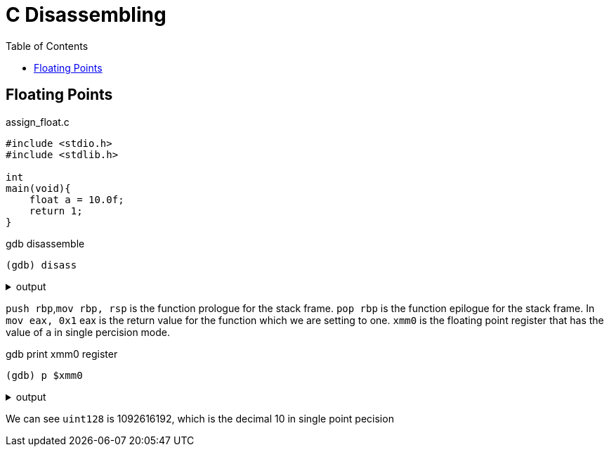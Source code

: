 = C Disassembling
:docinfo: shared
:source-highlighter: pygments
:pygments-style: monokai
:icons: font
:stem:
:toc: left

== Floating Points

.assign_float.c
[source, c]
----
#include <stdio.h>
#include <stdlib.h>

int
main(void){
    float a = 10.0f;
    return 1;
}
----

.gdb disassemble
[source, gdb]
----
(gdb) disass
----

.output
[%collapsible]
====
       0x0000555555555129 <+0>:     endbr64 
       0x000055555555512d <+4>:     push   rbp
       0x000055555555512e <+5>:     mov    rbp,rsp
       0x0000555555555131 <+8>:     movss  xmm0,DWORD PTR [rip+0xecb]        # 0x5555555560
    04
       0x0000555555555139 <+16>:    movss  DWORD PTR [rbp-0x4],xmm0
    => 0x000055555555513e <+21>:    mov    eax,0x1
       0x0000555555555143 <+26>:    pop    rbp
       0x0000555555555144 <+27>:    ret    
====

`push rbp`,`mov rbp, rsp` is the function prologue for the stack frame.
`pop rbp` is the function epilogue for the stack frame. In `mov eax, 0x1` eax is
the return value for the function which we are setting to one. `xmm0` is the
floating point register that has the value of `a` in single percision mode.

.gdb print xmm0 register
[source, gdb]
----
(gdb) p $xmm0
----

.output
[%collapsible]
====
    $2 = {
      v8_bfloat16 = {0, 10, 0, 0, 0, 0, 0, 0},
      v8_half = {0, 2.5625, 0, 0, 0, 0, 0, 0},
      v4_float = {10, 0, 0, 0},
      v2_double = {5.3982412455708344e-315, 0},
      v16_int8 = {0, 0, 32, 65, 0 <repeats 12 times>},
      v8_int16 = {0, 16672, 0, 0, 0, 0, 0, 0},
      v4_int32 = {1092616192, 0, 0, 0},
      v2_int64 = {1092616192, 0},
      uint128 = 1092616192
    }
====

We can see `uint128` is 1092616192, which is the decimal 10 in single point
pecision
